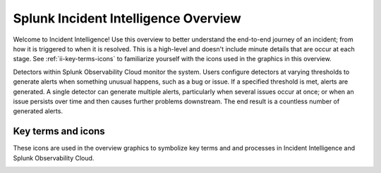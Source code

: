 .. _ii-incident-intelligence-overview:

Splunk Incident Intelligence Overview
************************************************************************

Welcome to Incident Intelligence! Use this overview to better understand the end-to-end journey of an incident; from how it is triggered to when it is resolved. This is a high-level and doesn't include minute details that are occur at each stage. See :ref:`ii-key-terms-icons` to familiarize yourself with the icons used in the graphics in this overview. 

Detectors within Splunk Observability Cloud monitor the system. Users configure detectors at varying thresholds to generate alerts when something unusual happens, such as a bug or issue. If a specified threshold is met, alerts are generated. A single detector can generate multiple alerts, particularly when several issues occur at once; or when an issue persists over time and then causes further problems downstream. The end result is a countless number of generated alerts.

.. image:: /_images/incident-intelligence/Incident-Intelligence-Overview-1.png
      :width: 99%
      :alt: Alert generation creates alert noise.

.. _ii-key-terms-icons:

Key terms and icons
=======================

These icons are used in the overview graphics to symbolize key terms and and processes in Incident Intelligence and Splunk Observability Cloud.

.. image:: /_images/incident-intelligence/Incident-Intelligence-Terms-Icons.png
      :width: 99%
      :alt: Incident Intelligence key terms and icons.